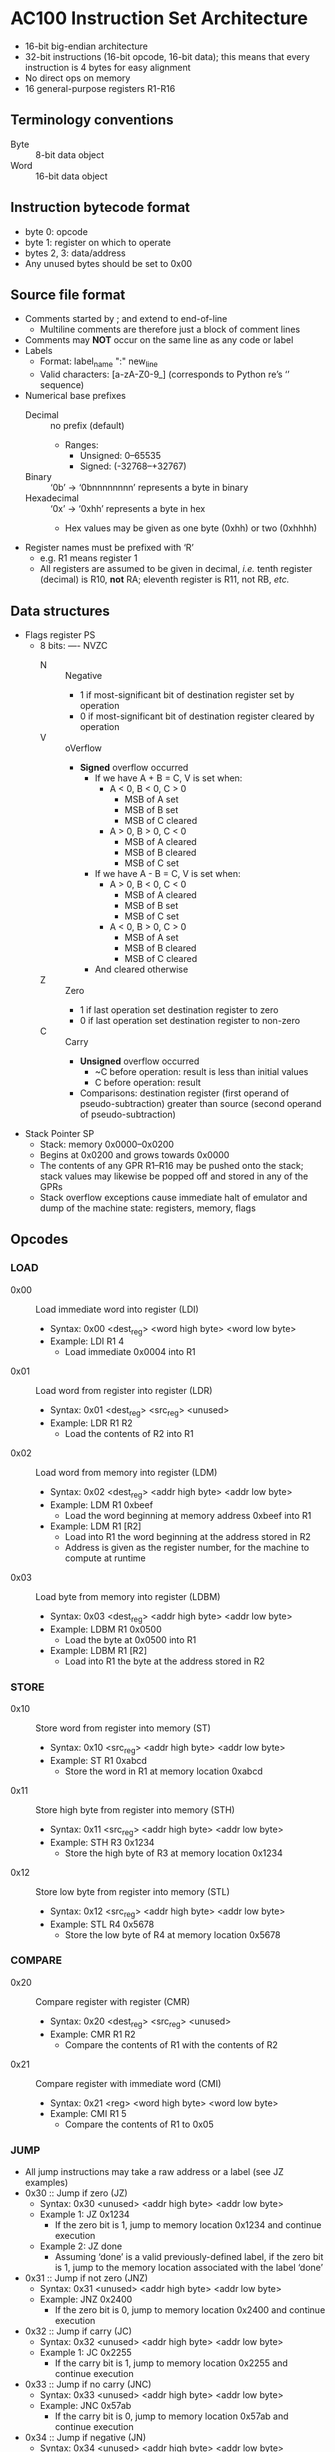 * AC100 Instruction Set Architecture
- 16-bit big-endian architecture
- 32-bit instructions (16-bit opcode, 16-bit data); this means that every
  instruction is 4 bytes for easy alignment
- No direct ops on memory
- 16 general-purpose registers R1-R16
** Terminology conventions
- Byte :: 8-bit data object
- Word :: 16-bit data object
** Instruction bytecode format
- byte 0: opcode
- byte 1: register on which to operate
- bytes 2, 3: data/address
- Any unused bytes should be set to 0x00
** Source file format
- Comments started by ; and extend to end-of-line
  - Multiline comments are therefore just a block of comment lines
- Comments may *NOT* occur on the same line as any code or label
- Labels
  - Format: label_name ":" new_line
  - Valid characters: [a-zA-Z0-9_] (corresponds to Python re’s ‘\w’ sequence)
- Numerical base prefixes
  - Decimal :: no prefix (default)
    - Ranges:
      - Unsigned: 0--65535
      - Signed: (-32768--+32767)
  - Binary :: ‘0b’ -> ‘0bnnnnnnnn’ represents a byte in binary
  - Hexadecimal :: ‘0x’ -> ‘0xhh’ represents a byte in hex
    - Hex values may be given as one byte (0xhh) or two (0xhhhh)
- Register names must be prefixed with ‘R’
  - e.g. R1 means register 1
  - All registers are assumed to be given in decimal, /i.e./ tenth register
    (decimal) is R10, *not* RA; eleventh register is R11, not RB, /etc./
** Data structures
- Flags register PS
  - 8 bits: ---- NVZC
    - N :: Negative
      - 1 if most-significant bit of destination register set by operation
      - 0 if most-significant bit of destination register cleared by operation
    - V :: oVerflow
      - *Signed* overflow occurred
        - If we have A + B = C, V is set when:
          - A < 0, B < 0, C > 0
            - MSB of A set
            - MSB of B set
            - MSB of C cleared
          - A > 0, B > 0, C < 0
            - MSB of A cleared
            - MSB of B cleared
            - MSB of C set
        - If we have A - B = C, V is set when:
          - A > 0, B < 0, C < 0
            - MSB of A cleared
            - MSB of B set
            - MSB of C set
          - A < 0, B > 0, C > 0
            - MSB of A set
            - MSB of B cleared
            - MSB of C cleared
        - And cleared otherwise
    - Z :: Zero
      - 1 if last operation set destination register to zero
      - 0 if last operation set destination register to non-zero
    - C :: Carry
      - *Unsigned* overflow occurred
        - ~C before operation: result is less than initial values
        - C before operation: result
      - Comparisons: destination register (first operand of pseudo-subtraction)
        greater than source (second operand of pseudo-subtraction)
- Stack Pointer SP
  - Stack: memory 0x0000--0x0200
  - Begins at 0x0200 and grows towards 0x0000
  - The contents of any GPR R1--R16 may be pushed onto the stack; stack values
    may likewise be popped off and stored in any of the GPRs
  - Stack overflow exceptions cause immediate halt of emulator and dump of the
    machine state: registers, memory, flags
** Opcodes
*** LOAD
- 0x00 :: Load immediate word into register (LDI)
  - Syntax: 0x00 <dest_reg> <word high byte> <word low byte>
  - Example: LDI R1 4
    - Load immediate 0x0004 into R1
- 0x01 :: Load word from register into register (LDR)
  - Syntax: 0x01 <dest_reg> <src_reg> <unused>
  - Example: LDR R1 R2
    - Load the contents of R2 into R1
- 0x02 :: Load word from memory into register (LDM)
  - Syntax: 0x02 <dest_reg> <addr high byte> <addr low byte>
  - Example: LDM R1 0xbeef
    - Load the word beginning at memory address 0xbeef into R1
  - Example: LDM R1 [R2]
    - Load into R1 the word beginning at the address stored in R2
    - Address is given as the register number, for the machine to compute at
      runtime
- 0x03 :: Load byte from memory into register (LDBM)
  - Syntax: 0x03 <dest_reg> <addr high byte> <addr low byte>
  - Example: LDBM R1 0x0500
    - Load the byte at 0x0500 into R1
  - Example: LDBM R1 [R2]
    - Load into R1 the byte at the address stored in R2
*** STORE
- 0x10 :: Store word from register into memory (ST)
  - Syntax: 0x10 <src_reg> <addr high byte> <addr low byte>
  - Example: ST R1 0xabcd
    - Store the word in R1 at memory location 0xabcd
- 0x11 :: Store high byte from register into memory (STH)
  - Syntax: 0x11 <src_reg> <addr high byte> <addr low byte>
  - Example: STH R3 0x1234
    - Store the high byte of R3 at memory location 0x1234
- 0x12 :: Store low byte from register into memory (STL)
  - Syntax: 0x12 <src_reg> <addr high byte> <addr low byte>
  - Example: STL R4 0x5678
    - Store the low byte of R4 at memory location 0x5678
*** COMPARE
- 0x20 :: Compare register with register (CMR)
  - Syntax: 0x20 <dest_reg> <src_reg> <unused>
  - Example: CMR R1 R2
    - Compare the contents of R1 with the contents of R2
- 0x21 :: Compare register with immediate word (CMI)
  - Syntax: 0x21 <reg> <word high byte> <word low byte>
  - Example: CMI R1 5
    - Compare the contents of R1 to 0x05
*** JUMP
- All jump instructions may take a raw address or a label (see JZ examples)
- 0x30 :: Jump if zero (JZ)
  - Syntax: 0x30 <unused> <addr high byte> <addr low byte>
  - Example 1: JZ 0x1234
    - If the zero bit is 1, jump to memory location 0x1234 and continue
      execution
  - Example 2: JZ done
    - Assuming ‘done’ is a valid previously-defined label, if the zero bit is 1,
      jump to the memory location associated with the label ‘done’
- 0x31 :: Jump if not zero (JNZ)
  - Syntax: 0x31 <unused> <addr high byte> <addr low byte>
  - Example: JNZ 0x2400
    - If the zero bit is 0, jump to memory location 0x2400 and continue
      execution
- 0x32 :: Jump if carry (JC)
  - Syntax: 0x32 <unused> <addr high byte> <addr low byte>
  - Example 1: JC 0x2255
    - If the carry bit is 1, jump to memory location 0x2255 and continue
      execution
- 0x33 :: Jump if no carry (JNC)
  - Syntax: 0x33 <unused> <addr high byte> <addr low byte>
  - Example: JNC 0x57ab
    - If the carry bit is 0, jump to memory location 0x57ab and continue
      execution
- 0x34 :: Jump if negative (JN)
  - Syntax: 0x34 <unused> <addr high byte> <addr low byte>
  - Example: JN 0x7890
    - If the sign bit is 1, jump to memory location 0x7890 and continue
      execution
- 0x35 :: Jump if positive (JP)
  - Syntax: 0x35 <unused> <addr high byte> <addr low byte>
  - Example: JP 0x02ab
    - If the sign bit is 0, jump to memory location 0x02ab and continue
      execution
- 0x36 :: Jump if overflow (JV)
  - Syntax: 0x36 <unused> <addr high byte> <addr low byte>
  - Example: JV 0x1234
    - If the overflow bit is 1, jump to memory location 0x1234 and continue
      execution
- 0x37 :: Jump if no overflow (JNV)
  - Syntax: 0x37 <unused> <addr high byte> <addr low byte>
  - Example: JNV 0x0x0300
    - If the overflow bit is 0, jump to memory location 0x0300 and continue
      execution
- 0x38 :: Jump always (JMP)
  - Syntax: 0x38 <unused> <addr high byte> <addr low byte>
  - Example: JMP 0x1234
    - Unconditionally jump to memory location 0x1234 and continue execution
*** MATH
- 0x40 :: Add immediate word to register (ADDI)
  - Syntax: 0x40 <dest_reg> <word high byte> <word low byte>
  - Example: ADDI R1 0x0a
    - Add 0xa to the contents of R1
- 0x41 :: Add register word to register (ADDR)
  - Syntax: 0x41 <dest_reg> <src_reg> <unused>
  - Example: ADDR R1 R2
    - Add the contents of R2 to the contents of R1 and store in R1
- 0x42 :: Increment (INC)
  - Syntax: 0x42 <register> <unused> <unused>
  - Example: INC R3
    - Increment (add one) to the value in R3
- 0x43 :: Subtract immediate word from register (SUBI)
  - Syntax: 0x43 <register> <word high byte> <word low byte>
  - Example: SUBI R3 5
    - Subtract 0x5 from the value in R3
- 0x44 :: Subtract register word from register (SUBR)
  - Syntax: 0x44 <dest_reg> <src_reg> <unused>
  - Example: SUBR R3 R7
    - Subtract the contents of R7 from the contents of R3 and store in R3
- 0x45 :: Decrement (DEC)
  - Syntax: 0x45 <register> <unused> <unused>
  - Example: DEC R8
    - Decrement (subtract one from) the value in R8
*** STACK MANIPULATION
- 0xE0 :: Push contents of a single register onto the stack (PUSH)
  - Syntax: 0xE0 0x01 0x00 0x00
  - Example: PUSH R1
    - Push the contents of R1 onto the stack and decrement SP
  - Raises “stack overflow” exception if SP == 0x0000 before PUSH
- 0xE1 :: Pop value off the stack and store in a register (POP)
  - Syntax: 0xE1 0x03 0x00 0x00
  - Example: POP R3
    - Pop the top value V off the stack, store V in R3, and increment SP
  - Raises “stack empty” exception if SP == 0x0200 before POP
*** MISCELLANEOUS
- 0xFE :: HALT
  - Syntax: 0xFE 0xFF 0xFE 0xFF
  - Example: HALT
    - Stop program execution
- 0xFF :: NOP
  - Syntax: 0xFF 0xFF 0xFF 0xFF
  - Example: NOP
    - Do nothing until the next instruction cycle
